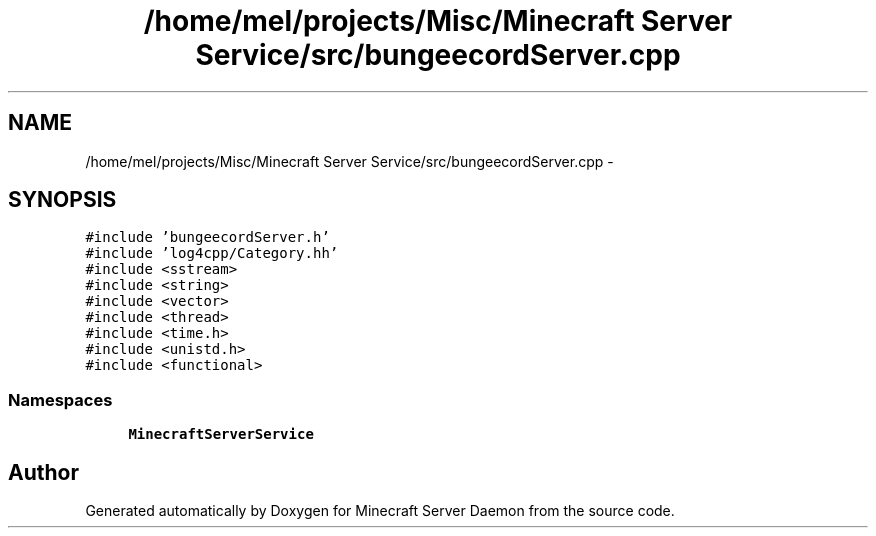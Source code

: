 .TH "/home/mel/projects/Misc/Minecraft Server Service/src/bungeecordServer.cpp" 3 "Fri Jul 1 2016" "Minecraft Server Daemon" \" -*- nroff -*-
.ad l
.nh
.SH NAME
/home/mel/projects/Misc/Minecraft Server Service/src/bungeecordServer.cpp \- 
.SH SYNOPSIS
.br
.PP
\fC#include 'bungeecordServer\&.h'\fP
.br
\fC#include 'log4cpp/Category\&.hh'\fP
.br
\fC#include <sstream>\fP
.br
\fC#include <string>\fP
.br
\fC#include <vector>\fP
.br
\fC#include <thread>\fP
.br
\fC#include <time\&.h>\fP
.br
\fC#include <unistd\&.h>\fP
.br
\fC#include <functional>\fP
.br

.SS "Namespaces"

.in +1c
.ti -1c
.RI " \fBMinecraftServerService\fP"
.br
.in -1c
.SH "Author"
.PP 
Generated automatically by Doxygen for Minecraft Server Daemon from the source code\&.
